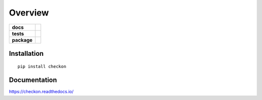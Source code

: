 ========
Overview
========

.. start-badges

.. list-table::
    :stub-columns: 1

    * - docs
      - |docs|
    * - tests
      - | |travis|
        |
    * - package
      - | |version| |wheel| |supported-versions| |supported-implementations|
        | |commits-since|

.. |docs| image:: https://readthedocs.org/projects/checkon/badge/?style=flat
    :target: https://readthedocs.org/projects/checkon
    :alt: Documentation Status


.. |travis| image:: https://img.shields.io/travis/com/metatooling/checkon/master
    :alt: Travis-CI Build Status
    :target: https://travis-ci.com/metatooling/checkon

.. |version| image:: https://img.shields.io/pypi/v/checkon.svg
    :alt: PyPI Package latest release
    :target: https://pypi.org/pypi/checkon

.. |commits-since| image:: https://img.shields.io/github/commits-since/metatooling/checkon/v0.1.0.svg
    :alt: Commits since latest release
    :target: https://github.com/metatooling/checkon/compare/v0.1.0...master

.. |wheel| image:: https://img.shields.io/pypi/wheel/checkon.svg
    :alt: PyPI Wheel
    :target: https://pypi.org/pypi/checkon

.. |supported-versions| image:: https://img.shields.io/pypi/pyversions/checkon.svg
    :alt: Supported versions
    :target: https://pypi.org/pypi/checkon

.. |supported-implementations| image:: https://img.shields.io/pypi/implementation/checkon.svg
    :alt: Supported implementations
    :target: https://pypi.org/pypi/checkon


.. end-badges




Installation
============

::

    pip install checkon

Documentation
=============


https://checkon.readthedocs.io/
